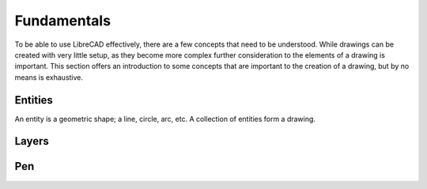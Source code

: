 .. _fundamentals: 


Fundamentals
============

To be able to use LibreCAD effectively, there are a few concepts that need to be understood.  While drawings can be created with very little setup, as they become more complex further consideration to the elements of a drawing is important.  This section offers an introduction to some concepts that are important to the creation of a drawing, but by no means is exhaustive.  


Entities
--------

An entity is a geometric shape; a line, circle, arc, etc.  A collection of entities form a drawing. 


Layers
------



Pen
---

